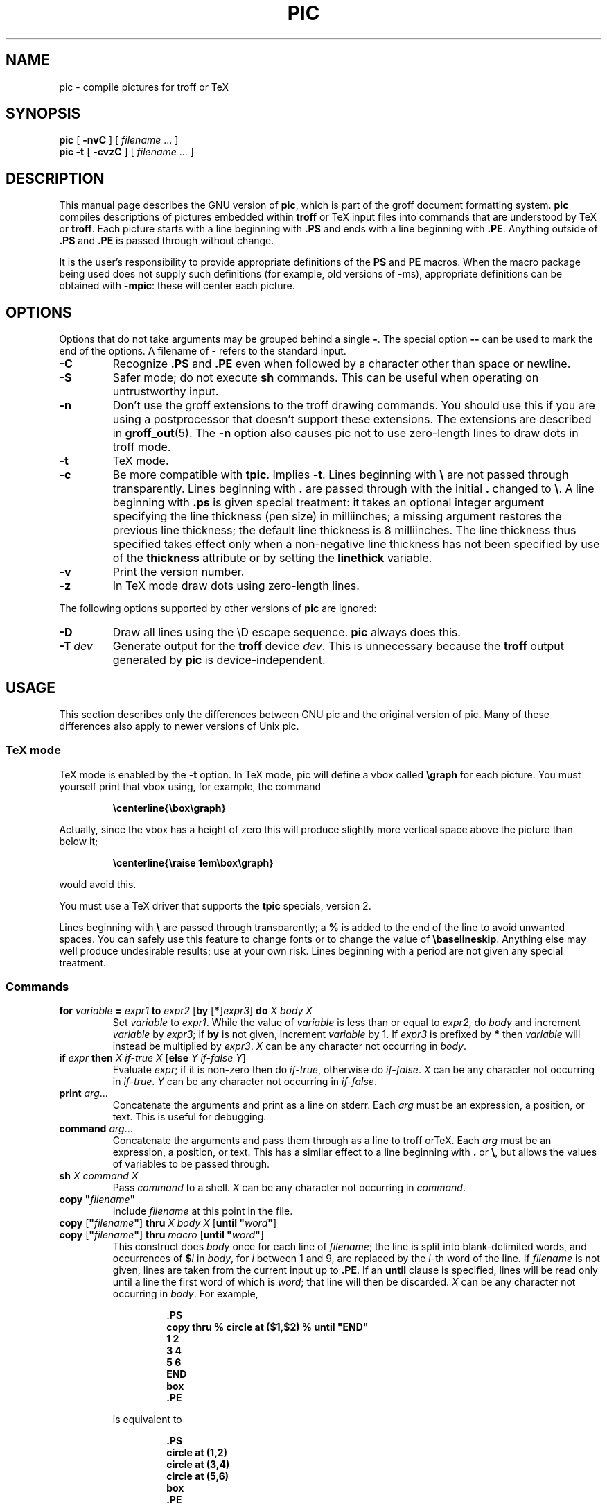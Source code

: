.ig \"-*- nroff -*-
Copyright (C) 1989-1995 Free Software Foundation, Inc.

Permission is granted to make and distribute verbatim copies of
this manual provided the copyright notice and this permission notice
are preserved on all copies.

Permission is granted to copy and distribute modified versions of this
manual under the conditions for verbatim copying, provided that the
entire resulting derived work is distributed under the terms of a
permission notice identical to this one.

Permission is granted to copy and distribute translations of this
manual into another language, under the above conditions for modified
versions, except that this permission notice may be included in
translations approved by the Free Software Foundation instead of in
the original English.
..
.\" Like TP, but if specified indent is more than half
.\" the current line-length - indent, use the default indent.
.de Tp
.ie \\n(.$=0:((0\\$1)*2u>(\\n(.lu-\\n(.iu)) .TP
.el .TP "\\$1"
..
.ie t .ds tx T\h'-.1667m'\v'.224m'E\v'-.224m'\h'-.125m'X
.el .ds tx TeX
.ie \n(.g .ds ic \/
.el .ds ic \^
.\" The BSD man macros can't handle " in arguments to font change macros,
.\" so use \(ts instead of ".
.tr \(ts"
.TH PIC 1 "August 10, 1996" "Groff Version 1.10"
.SH NAME
pic \- compile pictures for troff or TeX
.SH SYNOPSIS
.B pic
[
.B \-nvC
]
[
.I filename
\&.\|.\|.
]
.br
.B pic
.B \-t
[
.B \-cvzC
]
[
.I filename
\&.\|.\|.
]
.SH DESCRIPTION
.LP
This manual page describes the GNU version of
.BR pic ,
which is part of the groff document formatting system.
.B pic
compiles descriptions of pictures embedded within
.B troff
or \*(tx input files into commands that are understood by \*(tx or
.BR troff .
Each picture starts with a line beginning with
.B .PS
and ends with a line beginning with
.BR .PE .
Anything outside of
.B .PS
and
.B .PE
is passed through without change.
.LP
It is the user's responsibility to provide appropriate definitions of the
.B PS
and
.B PE
macros.
When the macro package being used does not supply such definitions
(for example, old versions of \-ms),
appropriate definitions can be obtained with
.BR \-mpic :
these will center each picture.
.SH OPTIONS
.LP
Options that do not take arguments may be grouped behind a single
.BR \- .
The special option
.B \-\^\-
can be used to mark the end of the options.
A filename of
.B \-
refers to the standard input.
.TP
.B \-C
Recognize
.B .PS
and
.B .PE
even when followed by a character other than space or newline.
.TP
.B \-S
Safer mode; do not execute
.B sh
commands.
This can be useful when operating on untrustworthy input.
.TP
.B \-n
Don't use the groff extensions to the troff drawing commands.
You should use this if you are using a postprocessor that doesn't support
these extensions.
The extensions are described in
.BR groff_out (5).
The
.B \-n
option also causes pic
not to use zero-length lines to draw dots in troff mode.
.TP
.B \-t
\*(tx mode.
.TP
.B \-c
Be more compatible with
.BR tpic .
Implies
.BR \-t .
Lines beginning with
.B \e
are not passed through transparently.
Lines beginning with
.B .
are passed through with the initial
.B .
changed to
.BR \e .
A line beginning with
.B .ps
is given special treatment:
it takes an optional integer argument specifying
the line thickness (pen size) in milliinches;
a missing argument restores the previous line thickness;
the default line thickness is 8 milliinches.
The line thickness thus specified takes effect only
when a non-negative line thickness has not been
specified by use of the
.B thickness
attribute or by setting the
.B linethick
variable.
.TP
.B \-v
Print the version number.
.TP
.B \-z
In \*(tx mode draw dots using zero-length lines.
.LP
The following options supported by other versions of
.B pic
are ignored:
.TP
.B \-D
Draw all lines using the \eD escape sequence.
.B pic
always does this.
.TP
.BI \-T \ dev
Generate output for the
.B troff
device
.IR dev .
This is unnecessary because the
.B troff
output generated by
.B pic
is device-independent.
.SH USAGE
This section describes only the differences between GNU pic and the original
version of pic.
Many of these differences also apply to newer versions of Unix pic.
.SS \*(tx mode
.LP
\*(tx mode is enabled by the
.B \-t
option.
In \*(tx mode, pic will define a vbox called
.B \egraph
for each picture.
You must yourself print that vbox using, for example, the command
.RS
.LP
.B
\ecenterline{\ebox\egraph}
.RE
.LP
Actually, since the vbox has a height of zero this will produce
slightly more vertical space above the picture than below it;
.RS
.LP
.B
\ecenterline{\eraise 1em\ebox\egraph}
.RE
.LP
would avoid this.
.LP
You must use a \*(tx driver that supports the
.B tpic
specials, version 2.
.LP
Lines beginning with
.B \e
are passed through transparently; a
.B %
is added to the end of the line to avoid unwanted spaces.
You can safely use this feature to change fonts or to
change the value of
.BR \ebaselineskip .
Anything else may well produce undesirable results; use at your own risk.
Lines beginning with a period are not given any special treatment.
.SS Commands
.TP
\fBfor\fR \fIvariable\fR \fB=\fR \fIexpr1\fR \fBto\fR \fIexpr2\fR \
[\fBby\fR [\fB*\fR]\fIexpr3\fR] \fBdo\fR \fIX\fR \fIbody\fR \fIX\fR
Set
.I variable
to
.IR expr1 .
While the value of
.I variable
is less than or equal to
.IR expr2 ,
do
.I body
and increment
.I variable
by
.IR expr3 ;
if
.B by
is not given, increment
.I variable
by 1.
If
.I expr3
is prefixed by
.B *
then
.I variable
will instead be multiplied by
.IR expr3 .
.I X
can be any character not occurring in
.IR body .
.TP
\fBif\fR \fIexpr\fR \fBthen\fR \fIX\fR \fIif-true\fR \fIX\fR \
[\fBelse\fR \fIY\fR \fIif-false\fR \fIY\fR]
Evaluate
.IR expr ;
if it is non-zero then do
.IR if-true ,
otherwise do
.IR if-false .
.I X
can be any character not occurring in
.IR if-true .
.I Y
can be any character not occurring in
.IR if-false .
.TP
\fBprint\fR \fIarg\fR\|.\|.\|.
Concatenate the arguments and print as a line on stderr.
Each
.I arg
must be an expression, a position, or text.
This is useful for debugging.
.TP
\fBcommand\fR \fIarg\fR\|.\|.\|.
Concatenate the arguments
and pass them through as a line to troff or\*(tx.
Each
.I arg
must be an expression, a position, or text.
This has a similar effect to a line beginning with
.B .
or
.BR \e ,
but allows the values of variables to be passed through.
.TP
\fBsh\fR \fIX\fR \fIcommand\fR \fIX\fR
Pass
.I command
to a shell.
.I X
can be any character not occurring in
.IR command .
.TP
\fBcopy\fR \fB"\fIfilename\fB"\fR
Include
.I filename
at this point in the file.
.TP
\fBcopy\fR [\fB"\fIfilename\fB"\fR] \fBthru\fR \fIX\fR \fIbody\fR \fIX\fR \
[\fBuntil\fR \fB"\fIword\*(ic\fB"\fR]
.ns
.TP
\fBcopy\fR [\fB"\fIfilename\fB"\fR] \fBthru\fR \fImacro\fR \
[\fBuntil\fR \fB"\fIword\*(ic\fB"\fR]
This construct does
.I body
once for each line of
.IR filename ;
the line is split into blank-delimited words,
and occurrences of
.BI $ i
in
.IR body ,
for
.I i
between 1 and 9,
are replaced by the
.IR i -th
word of the line.
If
.I filename
is not given, lines are taken from the current input up to
.BR .PE .
If an
.B until
clause is specified,
lines will be read only until a line the first word of which is
.IR word ;
that line will then be discarded.
.I X
can be any character not occurring in
.IR body .
For example,
.RS
.IP
.ft B
.nf
\&.PS
copy thru % circle at ($1,$2) % until "END"
1 2
3 4
5 6
END
box
\&.PE
.ft
.fi
.RE
.IP
is equivalent to
.RS
.IP
.ft B
.nf
\&.PS
circle at (1,2)
circle at (3,4)
circle at (5,6)
box
\&.PE
.ft
.fi
.RE
.IP
The commands to be performed for each line can also be taken
from a macro defined earlier by giving the name of the macro
as the argument to
.BR thru .
.LP
.B reset
.br
.ns
.TP
\fBreset\fI variable1\fB,\fI variable2 .\^.\^.
Reset pre-defined variables
.IR variable1 ,
.I variable2
\&.\^.\^. to their default values.
If no arguments are given, reset all pre-defined variables
to their default values.
Note that assigning a value to
.B scale
also causes all pre-defined variables that control dimensions
to be reset to their default values times the new value of scale.
.TP
\fBplot\fR \fIexpr\fR [\fB"\fItext\*(ic\fB"\fR]
This is a text object which is constructed by using
.I text
as a format string for sprintf
with an argument of
.IR expr .
If
.I text
is omitted a format string of
.B "\(ts%g\(ts"
is used.
Attributes can be specified in the same way as for a normal text
object.
Be very careful that you specify an appropriate format string;
pic does only very limited checking of the string.
This is deprecated in favour of
.BR sprintf .
.TP
.IB variable := expr
This is similar to
.B =
except
.I variable
must already be defined,
and the value of
.I variable
will be changed only in the innermost block in which it is defined.
(By contrast,
.B =
defines the variable in the current block if it is not already defined there,
and then changes the value in the current block.)
.LP
Arguments of the form
.IP
.IR X\  anything\  X
.LP
are also allowed to be of the form
.IP
.BI {\  anything\  }
.LP
In this case
.I anything
can contain balanced occurrences of
.B {
and
.BR } .
Strings may contain
.I X
or imbalanced occurrences of
.B {
and
.BR } .
.SS Expressions
The syntax for expressions has been significantly extended:
.LP
.IB  x\  ^\  y
(exponentiation)
.br
.BI sin( x )
.br
.BI cos( x )
.br
.BI atan2( y , \ x )
.br
.BI log( x )
(base 10)
.br
.BI exp( x )
(base 10, ie 10\v'-.4m'\fIx\*(ic\fR\v'.4m')
.br
.BI sqrt( x )
.br
.BI int( x )
.br
.B rand()
(return a random number between 0 and 1)
.br
.BI rand( x )
(return a random number between 1 and
.IR x ;
deprecated)
.br
.BI max( e1 , \ e2 )
.br
.BI min( e1 , \ e2 )
.br
.BI ! e
.br
\fIe1\fB && \fIe2\fR
.br
\fIe1\fB || \fIe2\fR
.br
\fIe1\fB == \fIe2\fR
.br
\fIe1\fB != \fIe2\fR
.br
\fIe1\fB >= \fIe2\fR
.br
\fIe1\fB > \fIe2\fR
.br
\fIe1\fB <= \fIe2\fR
.br
\fIe1\fB < \fIe2\fR
.br
\fB"\fIstr1\*(ic\fB" == "\fIstr2\*(ic\fB"\fR
.br
\fB"\fIstr1\*(ic\fB" != "\fIstr2\*(ic\fB"\fR
.br
.LP
String comparison expressions must be parenthesised in some contexts
to avoid ambiguity.
.SS Other Changes
.LP
A bare expression,
.IR expr ,
is acceptable as an attribute;
it is equivalent to
.IR dir\ expr ,
where
.I dir
is the current direction.
For example
.IP
.B line 2i
.LP
means draw a line 2 inches long in the current direction.
.LP
The maximum width and height of the picture are taken from the variables
.B maxpswid
and
.BR maxpsht .
Initially these have values 8.5 and 11.
.LP
Scientific notation is allowed for numbers.
For example
.RS
.B
x = 5e\-2
.RE
.LP
Text attributes can be compounded.
For example,
.RS
.B
"foo" above ljust
.RE
is legal.
.LP
There is no limit to the depth to which blocks can be examined.
For example,
.RS
.B
[A: [B: [C: box ]]] with .A.B.C.sw at 1,2
.br
.B
circle at last [\^].A.B.C
.RE
is acceptable.
.LP
Arcs now have compass points
determined by the circle of which the arc is a part.
.LP
Circles and arcs can be dotted or dashed.
In \*(tx mode splines can be dotted or dashed.
.LP
Boxes can have rounded corners.
The
.B rad
attribute specifies the radius of the quarter-circles at each corner.
If no
.B rad
or
.B diam
attribute is given, a radius of
.B boxrad
is used.
Initially,
.B boxrad
has a value of 0.
A box with rounded corners can be dotted or dashed.
.LP
The
.B .PS
line can have a second argument specifying a maximum height for
the picture.
If the width of zero is specified the width will be ignored in computing
the scaling factor for the picture.
Note that GNU pic will always scale a picture by the same amount
vertically as horizontally.
This is different from the
.SM DWB
2.0 pic which may scale a picture by a
different amount vertically than horizontally if a height is
specified.
.LP
Each text object has an invisible box associated with it.
The compass points of a text object are determined by this box.
The implicit motion associated with the object is also determined
by this box.
The dimensions of this box are taken from the width and height attributes;
if the width attribute is not supplied then the width will be taken to be
.BR textwid ;
if the height attribute is not supplied then the height will be taken to be
the number of text strings associated with the object
times
.BR textht .
Initially
.B textwid
and
.B textht
have a value of 0.
.LP
In places where a quoted text string can be used,
an expression of the form
.IP
.BI sprintf(\(ts format \(ts,\  arg ,\fR.\|.\|.\fB)
.LP
can also be used;
this will produce the arguments formatted according to
.IR format ,
which should be a string as described in
.BR printf (3)
appropriate for the number of arguments supplied,
using only the
.BR e ,
.BR f ,
.B g
or
.B %
format characters.
.LP
The thickness of the lines used to draw objects is controlled by the
.B linethick
variable.
This gives the thickness of lines in points.
A negative value means use the default thickness:
in \*(tx output mode, this means use a thickness of 8 milliinches;
in \*(tx output mode with the
.B -c
option, this means use the line thickness specified by
.B .ps
lines;
in troff output mode, this means use a thickness proportional
to the pointsize.
A zero value means draw the thinnest possible line supported by
the output device.
Initially it has a value of -1.
There is also a
.BR thick [ ness ]
attribute.
For example,
.RS
.LP
.B circle thickness 1.5
.RE
.LP
would draw a circle using a line with a thickness of 1.5 points.
The thickness of lines is not affected by the
value of the
.B scale
variable, nor by the width or height given in the
.B .PS
line.
.LP
Boxes (including boxes with rounded corners),
circles and ellipses can be filled by giving then an attribute of
.BR fill [ ed ].
This takes an optional argument of an expression with a value between
0 and 1; 0 will fill it with white, 1 with black, values in between
with a proportionally gray shade.
A value greater than 1 can also be used:
this means fill with the
shade of gray that is currently being used for text and lines.
Normally this will be black, but output devices may provide
a mechanism for changing this.
Without an argument, then the value of the variable
.B fillval
will be used.
Initially this has a value of 0.5.
The invisible attribute does not affect the filling of objects.
Any text associated with a filled object will be added after the
object has been filled, so that the text will not be obscured
by the filling.
.LP
Arrow heads will be drawn as solid triangles if the variable
.B arrowhead
is non-zero and either \*(tx mode is enabled or
the
.B \-x
option has been given.
Initially
.B arrowhead
has a value of 1.
.LP
The troff output of pic is device-independent.
The
.B \-T
option is therefore redundant.
All numbers are taken to be in inches; numbers are never interpreted
to be in troff machine units.
.LP
Objects can have an
.B aligned
attribute.
This will only work when the postprocessor is
.BR grops .
Any text associated with an object having the
.B aligned
attribute will be rotated about the center of the object
so that it is aligned in the direction from the start point
to the end point of the object.
Note that this attribute will have no effect for objects whose start and
end points are coincident.
.LP
In places where
.IB n th
is allowed
.BI ` expr 'th
is also allowed.
Note that
.B 'th
is a single token: no space is allowed between the
.B '
and the
.BR th .
For example,
.IP
.B
.nf
for i = 1 to 4 do {
   line from `i'th box.nw to `i+1'th box.se
}
.fi
.SH FILES
.Tp \w'\fB/usr/share/tmac/tmac.pic'u+3n
.B
/usr/share/tmac/tmac.pic
Example definitions of the
.B PS
and
.B PE
macros.
.SH "SEE ALSO"
.BR troff (1),
.BR groff_out (5),
.BR tex (1)
.br
Tpic: Pic for \*(tx
.br
AT&T Bell Laboratories, Computing Science Technical Report No.\ 116,
PIC \(em A Graphics Language for Typesetting.
(This can be obtained by sending a mail message to netlib@research.att.com
with a body of `send\ 116\ from\ research/cstr'.)
.SH BUGS
.LP
Input characters that are illegal for
.B groff
(ie those with
.SM ASCII
code 0 or between 013 and 037 octal or between 0200 and 0237 octal)
are rejected even in \*(tx mode.
.LP
The interpretation of
.B fillval
is incompatible with the pic in 10th edition Unix,
which interprets 0 as black and 1 as white.

